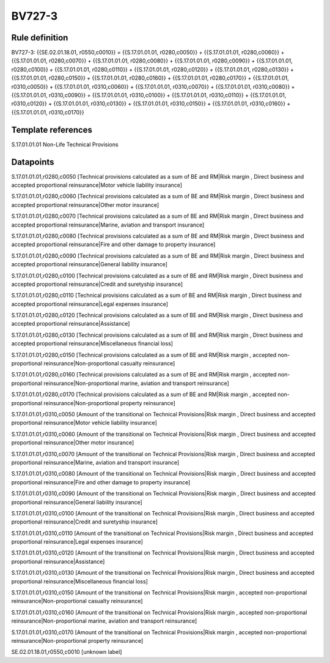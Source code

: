 =======
BV727-3
=======

Rule definition
---------------

BV727-3: {{SE.02.01.18.01, r0550,c0010}} = {{S.17.01.01.01, r0280,c0050}} + {{S.17.01.01.01, r0280,c0060}} + {{S.17.01.01.01, r0280,c0070}} + {{S.17.01.01.01, r0280,c0080}} + {{S.17.01.01.01, r0280,c0090}} + {{S.17.01.01.01, r0280,c0100}} + {{S.17.01.01.01, r0280,c0110}} + {{S.17.01.01.01, r0280,c0120}} + {{S.17.01.01.01, r0280,c0130}} + {{S.17.01.01.01, r0280,c0150}} + {{S.17.01.01.01, r0280,c0160}} + {{S.17.01.01.01, r0280,c0170}} + {{S.17.01.01.01, r0310,c0050}} + {{S.17.01.01.01, r0310,c0060}} + {{S.17.01.01.01, r0310,c0070}} + {{S.17.01.01.01, r0310,c0080}} + {{S.17.01.01.01, r0310,c0090}} + {{S.17.01.01.01, r0310,c0100}} + {{S.17.01.01.01, r0310,c0110}} + {{S.17.01.01.01, r0310,c0120}} + {{S.17.01.01.01, r0310,c0130}} + {{S.17.01.01.01, r0310,c0150}} + {{S.17.01.01.01, r0310,c0160}} + {{S.17.01.01.01, r0310,c0170}}


Template references
-------------------

S.17.01.01.01 Non-Life Technical Provisions


Datapoints
----------

S.17.01.01.01,r0280,c0050 [Technical provisions calculated as a sum of BE and RM|Risk margin , Direct business and accepted proportional reinsurance|Motor vehicle liability insurance]

S.17.01.01.01,r0280,c0060 [Technical provisions calculated as a sum of BE and RM|Risk margin , Direct business and accepted proportional reinsurance|Other motor insurance]

S.17.01.01.01,r0280,c0070 [Technical provisions calculated as a sum of BE and RM|Risk margin , Direct business and accepted proportional reinsurance|Marine, aviation and transport insurance]

S.17.01.01.01,r0280,c0080 [Technical provisions calculated as a sum of BE and RM|Risk margin , Direct business and accepted proportional reinsurance|Fire and other damage to property insurance]

S.17.01.01.01,r0280,c0090 [Technical provisions calculated as a sum of BE and RM|Risk margin , Direct business and accepted proportional reinsurance|General liability insurance]

S.17.01.01.01,r0280,c0100 [Technical provisions calculated as a sum of BE and RM|Risk margin , Direct business and accepted proportional reinsurance|Credit and suretyship insurance]

S.17.01.01.01,r0280,c0110 [Technical provisions calculated as a sum of BE and RM|Risk margin , Direct business and accepted proportional reinsurance|Legal expenses insurance]

S.17.01.01.01,r0280,c0120 [Technical provisions calculated as a sum of BE and RM|Risk margin , Direct business and accepted proportional reinsurance|Assistance]

S.17.01.01.01,r0280,c0130 [Technical provisions calculated as a sum of BE and RM|Risk margin , Direct business and accepted proportional reinsurance|Miscellaneous financial loss]

S.17.01.01.01,r0280,c0150 [Technical provisions calculated as a sum of BE and RM|Risk margin , accepted non-proportional reinsurance|Non-proportional casualty reinsurance]

S.17.01.01.01,r0280,c0160 [Technical provisions calculated as a sum of BE and RM|Risk margin , accepted non-proportional reinsurance|Non-proportional marine, aviation and transport reinsurance]

S.17.01.01.01,r0280,c0170 [Technical provisions calculated as a sum of BE and RM|Risk margin , accepted non-proportional reinsurance|Non-proportional property reinsurance]

S.17.01.01.01,r0310,c0050 [Amount of the transitional on Technical Provisions|Risk margin , Direct business and accepted proportional reinsurance|Motor vehicle liability insurance]

S.17.01.01.01,r0310,c0060 [Amount of the transitional on Technical Provisions|Risk margin , Direct business and accepted proportional reinsurance|Other motor insurance]

S.17.01.01.01,r0310,c0070 [Amount of the transitional on Technical Provisions|Risk margin , Direct business and accepted proportional reinsurance|Marine, aviation and transport insurance]

S.17.01.01.01,r0310,c0080 [Amount of the transitional on Technical Provisions|Risk margin , Direct business and accepted proportional reinsurance|Fire and other damage to property insurance]

S.17.01.01.01,r0310,c0090 [Amount of the transitional on Technical Provisions|Risk margin , Direct business and accepted proportional reinsurance|General liability insurance]

S.17.01.01.01,r0310,c0100 [Amount of the transitional on Technical Provisions|Risk margin , Direct business and accepted proportional reinsurance|Credit and suretyship insurance]

S.17.01.01.01,r0310,c0110 [Amount of the transitional on Technical Provisions|Risk margin , Direct business and accepted proportional reinsurance|Legal expenses insurance]

S.17.01.01.01,r0310,c0120 [Amount of the transitional on Technical Provisions|Risk margin , Direct business and accepted proportional reinsurance|Assistance]

S.17.01.01.01,r0310,c0130 [Amount of the transitional on Technical Provisions|Risk margin , Direct business and accepted proportional reinsurance|Miscellaneous financial loss]

S.17.01.01.01,r0310,c0150 [Amount of the transitional on Technical Provisions|Risk margin , accepted non-proportional reinsurance|Non-proportional casualty reinsurance]

S.17.01.01.01,r0310,c0160 [Amount of the transitional on Technical Provisions|Risk margin , accepted non-proportional reinsurance|Non-proportional marine, aviation and transport reinsurance]

S.17.01.01.01,r0310,c0170 [Amount of the transitional on Technical Provisions|Risk margin , accepted non-proportional reinsurance|Non-proportional property reinsurance]

SE.02.01.18.01,r0550,c0010 [unknown label]


